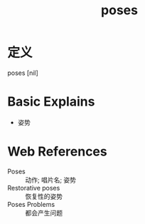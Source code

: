 #+title: poses
#+roam_tags:英语单词

* 定义
  
poses [nil]

* Basic Explains
- 姿势

* Web References
- Poses :: 动作; 唱片名; 姿势
- Restorative poses :: 恢复性的姿势
- Poses Problems :: 都会产生问题
